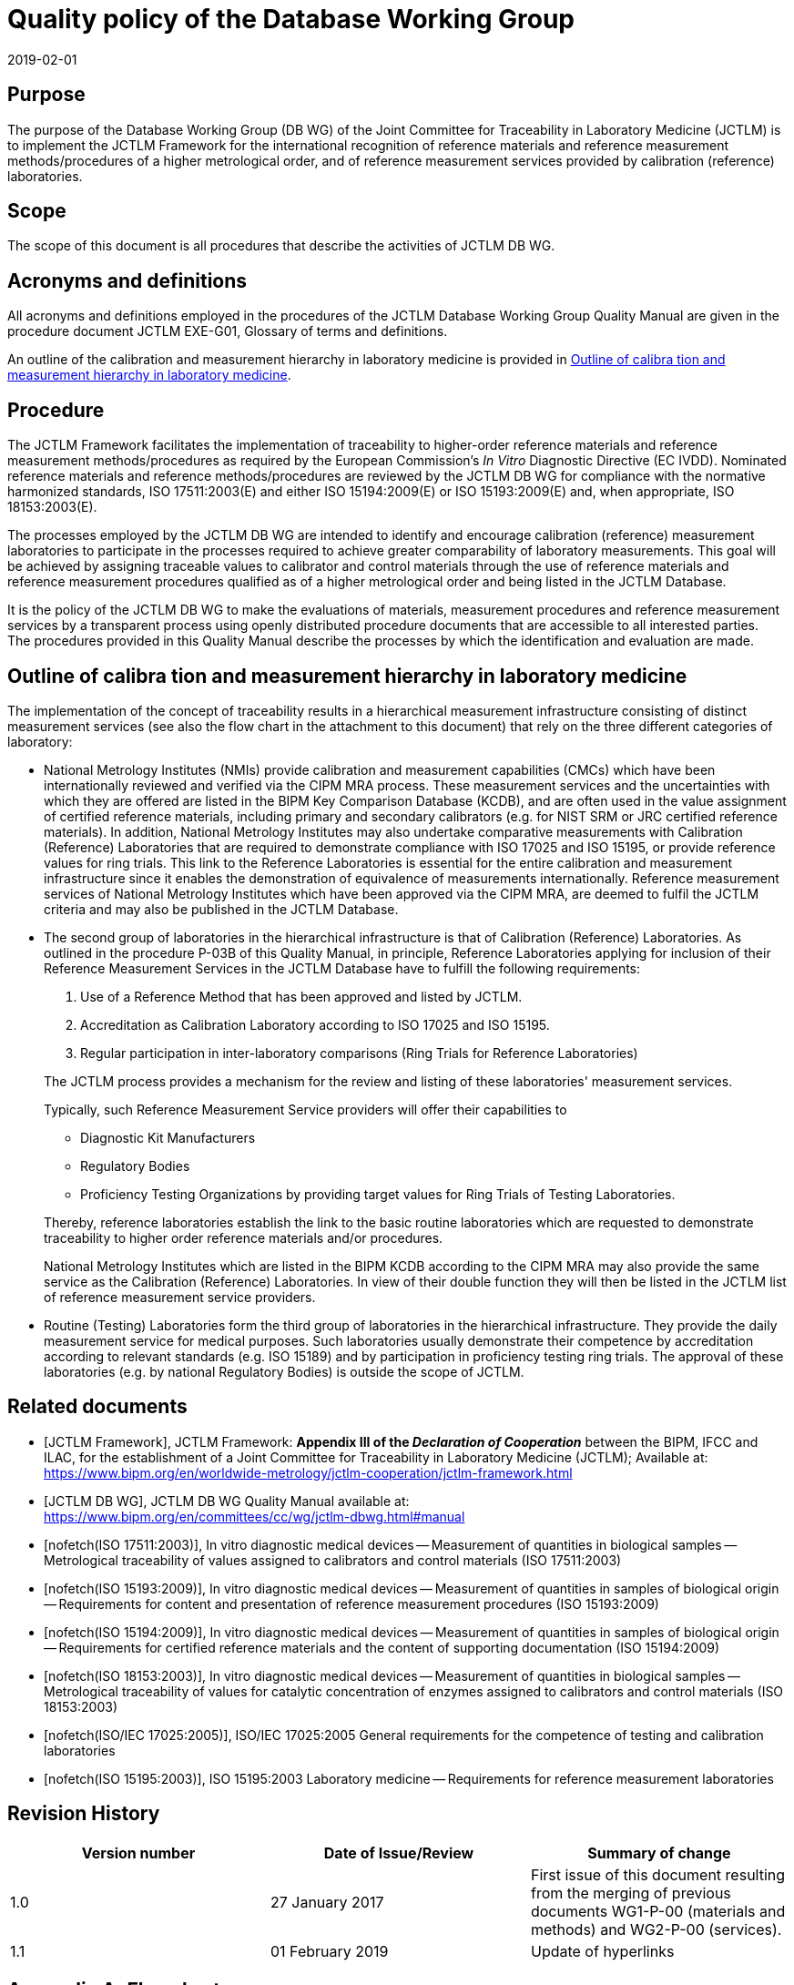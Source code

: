 = Quality policy of the Database Working Group
:edition: 1.1
:copyright-year: 2019
:revdate: 2019-02-01
:language: en
:docnumber: JCTLM_DB_WG_P-00
:doctype: brochure
:fullname: Robert Wielgosz
:title-en: Quality policy of the Database Working Group
:committee-en: Joint Committee for Traceability in Laboratory Medicine
:committee-fr: Comité commun pour la traçabilité en médecine de laboratoire
:committee-acronym: JCTLM
:mn-document-class: bipm
:mn-output-extensions: xml,html,pdf,rxl
:imagesdir: images/jctlm-dbwg
:local-cache-only:
:data-uri-image:


== Purpose

The purpose of the Database Working Group (DB WG) of the Joint Committee for Traceability in Laboratory Medicine (JCTLM) is to implement the JCTLM Framework for the international recognition of reference materials and reference measurement methods/procedures of a higher metrological order, and of reference measurement services provided by calibration (reference) laboratories.


== Scope

The scope of this document is all procedures that describe the activities of JCTLM DB WG.


== Acronyms and definitions

All acronyms and definitions employed in the procedures of the JCTLM Database Working Group Quality Manual are given in the procedure document JCTLM EXE-G01, Glossary of terms and definitions.

An outline of the calibration and measurement hierarchy in laboratory medicine is provided in <<cls_6>>.


== Procedure

The JCTLM Framework facilitates the implementation of traceability to higher-order reference materials and reference measurement methods/procedures as required by the European Commission's _In Vitro_ Diagnostic Directive (EC IVDD). Nominated reference materials and reference methods/procedures are reviewed by the JCTLM DB WG for compliance with the normative harmonized standards, ISO 17511:2003(E) and either ISO 15194:2009(E) or ISO 15193:2009(E) and, when appropriate, ISO 18153:2003(E).

The processes employed by the JCTLM DB WG are intended to identify and encourage calibration (reference) measurement laboratories to participate in the processes required to achieve greater comparability of laboratory measurements. This goal will be achieved by assigning traceable values to calibrator and control materials through the use of reference materials and reference measurement procedures qualified as of a higher metrological order and being listed in the JCTLM Database.

It is the policy of the JCTLM DB WG to make the evaluations of materials, measurement procedures and reference measurement services by a transparent process using openly distributed procedure documents that are accessible to all interested parties. +
The procedures provided in this Quality Manual describe the processes by which the identification and evaluation are made.


[[cls_6]]
== Outline of calibra tion and measurement hierarchy in laboratory medicine

The implementation of the concept of traceability results in a hierarchical measurement infrastructure consisting of distinct measurement services (see also the flow chart in the attachment to this document) that rely on the three different categories of laboratory:

* National Metrology Institutes (NMIs) provide calibration and measurement capabilities (CMCs) which have been internationally reviewed and verified via the CIPM MRA process. These measurement services and the uncertainties with which they are offered are listed in the BIPM Key Comparison Database (KCDB), and are often used in the value assignment of certified reference materials, including primary and secondary calibrators (e.g. for NIST SRM or JRC certified reference materials). In addition, National Metrology Institutes may also undertake comparative measurements with Calibration (Reference) Laboratories that are required to demonstrate compliance with ISO 17025 and ISO 15195, or provide reference values for ring trials. This link to the Reference Laboratories is essential for the entire calibration and measurement infrastructure since it enables the demonstration of equivalence of measurements internationally. Reference measurement services of National Metrology Institutes which have been approved via the CIPM MRA, are deemed to fulfil the JCTLM criteria and may also be published in the JCTLM Database.

* The second group of laboratories in the hierarchical infrastructure is that of Calibration (Reference) Laboratories. As outlined in the procedure P-03B of this Quality Manual, in principle, Reference Laboratories applying for inclusion of their Reference Measurement Services in the JCTLM Database have to fulfill the following requirements:
+
--
. Use of a Reference Method that has been approved and listed by JCTLM.
. Accreditation as Calibration Laboratory according to ISO 17025 and ISO 15195.
. Regular participation in inter-laboratory comparisons (Ring Trials for Reference Laboratories)

The JCTLM process provides a mechanism for the review and listing of these laboratories' measurement services.

Typically, such Reference Measurement Service providers will offer their capabilities to

* Diagnostic Kit Manufacturers
* Regulatory Bodies
* Proficiency Testing Organizations by providing target values for Ring Trials of Testing Laboratories.

Thereby, reference laboratories establish the link to the basic routine laboratories which are requested to demonstrate traceability to higher order reference materials and/or procedures.

National Metrology Institutes which are listed in the BIPM KCDB according to the CIPM MRA may also provide the same service as the Calibration (Reference) Laboratories. In view of their double function they will then be listed in the JCTLM list of reference measurement service providers.
--

* Routine (Testing) Laboratories form the third group of laboratories in the hierarchical infrastructure. They provide the daily measurement service for medical purposes. Such laboratories usually demonstrate their competence by accreditation according to relevant standards (e.g. ISO 15189) and by participation in proficiency testing ring trials. The approval of these laboratories (e.g. by national Regulatory Bodies) is outside the scope of JCTLM.


[bibliography]
== Related documents

* [[[JCTLM-Framework,JCTLM Framework]]], JCTLM Framework: *Appendix III of the _Declaration of Cooperation_* between the BIPM, IFCC and ILAC, for the establishment of a Joint Committee for Traceability in Laboratory Medicine (JCTLM); Available at: +
https://www.bipm.org/en/worldwide-metrology/jctlm-cooperation/jctlm-framework.html

* [[[JCTLM-DBWG,JCTLM DB WG]]], JCTLM DB WG Quality Manual available at: +
https://www.bipm.org/en/committees/cc/wg/jctlm-dbwg.html#manual

* [[[ISO_17511,nofetch(ISO 17511:2003)]]], In vitro diagnostic medical devices -- Measurement of quantities in biological samples -- Metrological traceability of values assigned to calibrators and control materials (ISO 17511:2003)

* [[[ISO_15193,nofetch(ISO 15193:2009)]]], In vitro diagnostic medical devices -- Measurement of quantities in samples of biological origin -- Requirements for content and presentation of reference measurement procedures (ISO 15193:2009)

* [[[ISO_15194,nofetch(ISO 15194:2009)]]], In vitro diagnostic medical devices -- Measurement of quantities in samples of biological origin -- Requirements for certified reference materials and the content of supporting documentation (ISO 15194:2009)

* [[[ISO_18153,nofetch(ISO 18153:2003)]]], In vitro diagnostic medical devices -- Measurement of quantities in biological samples -- Metrological traceability of values for catalytic concentration of enzymes assigned to calibrators and control materials (ISO 18153:2003)

* [[[ISO-IEC_17025,nofetch(ISO/IEC 17025:2005)]]], ISO/IEC 17025:2005 General requirements for the competence of testing and calibration laboratories

* [[[ISO_15195,nofetch(ISO 15195:2003)]]], ISO 15195:2003 Laboratory medicine -- Requirements for reference measurement laboratories


== Revision History

[cols="3*",options="header,unnumbered"]
|===
| Version number | Date of Issue/Review | Summary of change

| 1.0 | 27 January 2017 | First issue of this document resulting from the merging of previous documents WG1-P-00 (materials and methods) and WG2-P-00 (services).
| 1.1 | 01 February 2019 | Update of hyperlinks
|===


[appendix]
== Flowchart

[%unnumbered]
.National Metroloy Institutes having CMCs listed in the BIPM KCDB according to CIPM MRA may also act as Reference Measurement Service providers; They will be listed by JCTLM according to the review process described in the document DBWG P-03B1 (January 2017)
image::jctlm_dbwg_p00-flowchart.png[]

